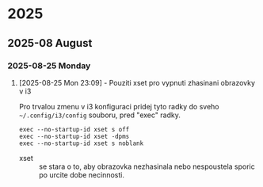 
* 2025
** 2025-08 August
*** 2025-08-25 Monday

**** [2025-08-25 Mon 23:09] - Pouziti xset pro vypnuti zhasinani obrazovky v i3

Pro trvalou zmenu v i3 konfiguraci pridej tyto radky do sveho =~/.config/i3/config= souboru, pred "exec" radky.

#+begin_src shell
exec --no-startup-id xset s off
exec --no-startup-id xset -dpms
exec --no-startup-id xset s noblank
#+end_src

- xset :: se stara o to, aby obrazovka nezhasinala nebo nespoustela sporic po urcite dobe necinnosti.

:LOGBOOK:
CLOCK: [2025-08-25 Mon 23:09]--[2025-08-25 Mon 23:16] =>  0:07
:END:

